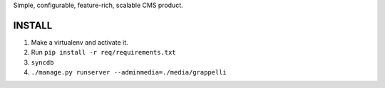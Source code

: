 Simple, configurable, feature-rich, scalable CMS product.

INSTALL
=======

#. Make a virtualenv and activate it.

#. Run ``pip install -r req/requirements.txt``

#. ``syncdb``

#. ``./manage.py runserver --adminmedia=./media/grappelli``


